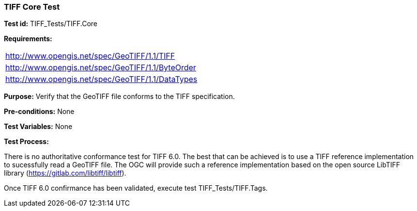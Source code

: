 === TIFF Core Test

*Test id:* TIFF_Tests/TIFF.Core

*Requirements:* 

[width="100%"]
|===
|http://www.opengis.net/spec/GeoTIFF/1.1/TIFF 
|http://www.opengis.net/spec/GeoTIFF/1.1/ByteOrder 
|http://www.opengis.net/spec/GeoTIFF/1.1/DataTypes
|===

*Purpose:* Verify that the GeoTIFF file conforms to the TIFF specification.

*Pre-conditions:* None 

*Test Variables:* None

*Test Process:*

There is no authoritative conformance test for TIFF 6.0. The best that can be achieved is to use a TIFF reference implementation to sucessfully read a GeoTIFF file. The OGC will provide such a reference implementation based on the open source LibTIFF library (https://gitlab.com/libtiff/libtiff).

Once TIFF 6.0 confirmance has been validated, execute test TIFF_Tests/TIFF.Tags.
